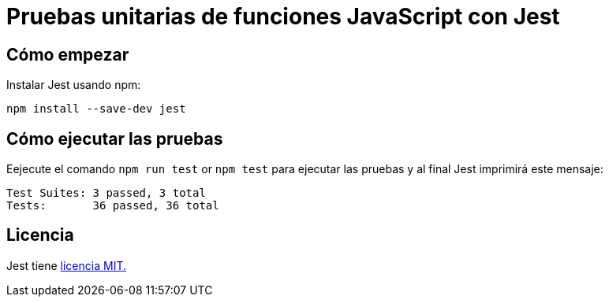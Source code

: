 = Pruebas unitarias de funciones JavaScript con Jest 

== Cómo empezar

Instalar Jest usando npm:

[source, bash]
----
npm install --save-dev jest
----


== Cómo ejecutar las pruebas

Eejecute  el comando `npm run test` or `npm test` para ejecutar las pruebas y al final Jest imprimirá este mensaje:
[source, bash]
----
Test Suites: 3 passed, 3 total
Tests:       36 passed, 36 total
----

== Licencia

Jest tiene link:LICENSE[licencia MIT.]